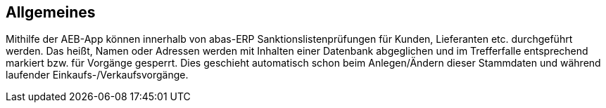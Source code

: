 == Allgemeines

Mithilfe der AEB-App können innerhalb von abas-ERP Sanktionslistenprüfungen für Kunden, Lieferanten etc. durchgeführt werden.
Das heißt, Namen oder Adressen werden mit Inhalten einer Datenbank abgeglichen und im Trefferfalle entsprechend markiert bzw. für Vorgänge gesperrt.
Dies geschieht automatisch schon beim Anlegen/Ändern dieser Stammdaten und während laufender Einkaufs-/Verkaufsvorgänge.